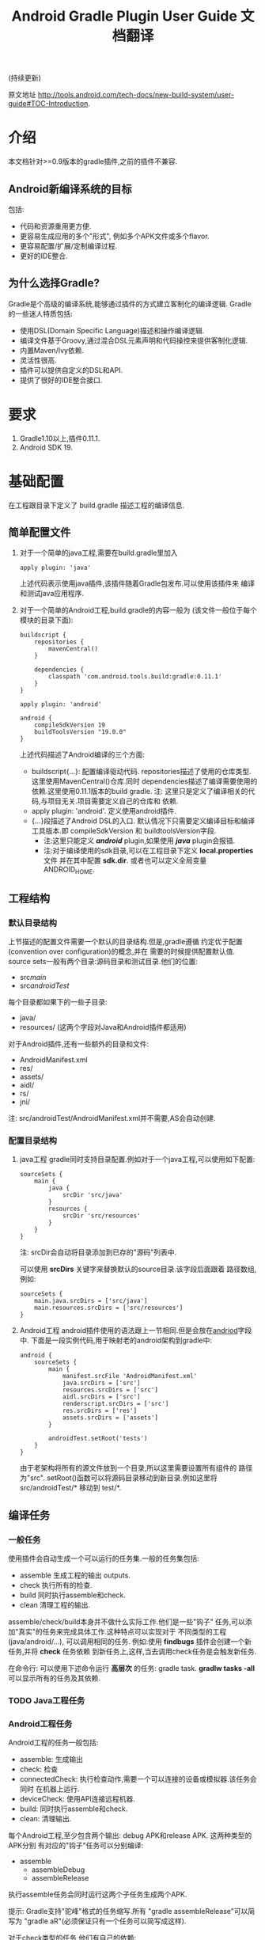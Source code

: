#+SEQ_TODO: TODO(t!) DONE(d@/!)
#+OPTIONS: toc:t H:3

#+TITLE: Android Gradle Plugin User Guide 文档翻译
(持续更新)

原文地址 [[http://tools.android.com/tech-docs/new-build-system/user-guide#TOC-Introduction]].

* 介绍
本文档针对>=0.9版本的gradle插件,之前的插件不兼容.
** Android新编译系统的目标
包括:
+ 代码和资源重用更方便.
+ 更容易生成应用的多个"形式", 例如多个APK文件或多个flavor.
+ 更容易配置/扩展/定制编译过程.
+ 更好的IDE整合.

** 为什么选择Gradle?
Gradle是个高级的编译系统,能够通过插件的方式建立客制化的编译逻辑.
Gradle的一些迷人特质包括:
+ 使用DSL(Domain Specific Language)描述和操作编译逻辑.
+ 编译文件基于Groovy,通过混合DSL元素声明和代码操控来提供客制化逻辑.
+ 内置Maven/Ivy依赖.
+ 灵活性很高.
+ 插件可以提供自定义的DSL和API.
+ 提供了很好的IDE整合接口.
* 要求
1. Gradle1.10以上,插件0.11.1.
2. Android SDK 19.
* 基础配置
在工程跟目录下定义了 build.gradle 描述工程的编译信息.
** 简单配置文件
1. 对于一个简单的java工程,需要在build.gradle里加入
    #+BEGIN_EXAMPLE 
     apply plugin: 'java'
    #+END_EXAMPLE
   上述代码表示使用java插件,该插件随着Gradle包发布.可以使用该插件来
   编译和测试java应用程序.
2. 对于一个简单的Android工程,build.gradle的内容一般为
   (该文件一般位于每个模块的目录下面):
   #+BEGIN_EXAMPLE 
buildscript {
    repositories {
        mavenCentral()
    }

    dependencies {
        classpath 'com.android.tools.build:gradle:0.11.1'
    }
}

apply plugin: 'android'

android {
    compileSdkVersion 19
    buildToolsVersion "19.0.0"
}
   #+END_EXAMPLE
   上述代码描述了Android编译的三个方面:
   + buildscript{...}: 配置编译驱动代码.
     repositories描述了使用的仓库类型.这里使用MavenCentral()仓库.同时
     dependencies描述了编译需要使用的依赖.这里使用0.11.1版本的build gradle.
     注: 这里只是定义了编译相关的代码,与项目无关.项目需要定义自己的仓库和
     依赖.
   + apply plugin: 'android'. 定义使用android插件.
   + <<andriod>>{...}段描述了Android DSL的入口.
     默认情况下只需要定义编译目标和编译工具版本.即 compileSdkVersion 和
     buildtoolsVersion字段.
     + 注:这里只能定义 /*android*/ plugin,如果使用 /*java*/ plugin会报错.
     + 注:对于编译使用的sdk目录,可以在工程目录下定义 *local.properties* 文件
       并在其中配置 *sdk.dir*.
       或者也可以定义全局变量 ANDROID_HOME.
** 工程结构
*** 默认目录结构
上节描述的配置文件需要一个默认的目录结构.但是,gradle遵循
约定优于配置(convention over configuration)的概念,并在
需要的时候提供配置默认值.
source sets一般有两个目录:源码目录和测试目录.他们的位置:
   + src/main/
   + src/androidTest/
每个目录都如果下的一些子目录:
   + java/
   + resources/ (这两个字段对Java和Android插件都适用)
对于Android插件,还有一些额外的目录和文件:
   + AndroidManifest.xml
   + res/
   + assets/
   + aidl/
   + rs/
   + jni/
注: src/androidTest/AndroidManifest.xml并不需要,AS会自动创建.
     
*** 配置目录结构
1. java工程
   gradle同时支持目录配置.例如对于一个java工程,可以使用如下配置:
   #+BEGIN_EXAMPLE 
sourceSets {
    main {
        java {
            srcDir 'src/java'
        }
        resources {
            srcDir 'src/resources'
        }
    }
}
   #+END_EXAMPLE
   注: srcDir会自动将目录添加到已存的"源码"列表中.

   可以使用 *srcDirs* 关键字来替换默认的source目录.该字段后面跟着
   路径数组,例如:
   #+BEGIN_EXAMPLE 
sourceSets {
    main.java.srcDirs = ['src/java']
    main.resources.srcDirs = ['src/resources']
}
   #+END_EXAMPLE
2. Android工程
   android插件使用的语法跟上一节相同.但是会放在[[andriod]]字段中.
   下面是一段实例代码,用于映射老的android架构到gradle中:
   #+BEGIN_EXAMPLE 
android {
    sourceSets {
        main {
            manifest.srcFile 'AndroidManifest.xml'
            java.srcDirs = ['src']
            resources.srcDirs = ['src']
            aidl.srcDirs = ['src']
            renderscript.srcDirs = ['src']
            res.srcDirs = ['res']
            assets.srcDirs = ['assets']
        }

        androidTest.setRoot('tests')
    }
}
   #+END_EXAMPLE
   由于老架构将所有的源文件放到一个目录,所以这里需要设置所有组件的
   路径为"src".
   setRoot()函数可以将源码目录移动到新目录.例如这里将 src/androidTest/* 
   移动到 test/*.
** 编译任务
*** 一般任务
使用插件会自动生成一个可以运行的任务集.一般的任务集包括:
+ assemble
  生成工程的输出 outputs.
+ check
  执行所有的检查.
+ build
  同时执行assemble和check.
+ clean 
  清理工程的输出.
assemble/check/build本身并不做什么实际工作.他们是一些"钩子"
任务,可以添加"真实"的任务来完成具体工作.这种特点可以实现对于
不同类型的工程(java/android/...), 可以调用相同的任务.
例如:使用 *findbugs* 插件会创建一个新任务,并将 *check* 任务依赖
到新任务上,这样,当去调用check任务是会触发新任务.

在命令行: 可以使用下述命令运行 *高层次* 的任务: gradle task.
*gradlw tasks -all* 可以显示所有的任务及其依赖.
*** TODO Java工程任务
*** Android工程任务
Android工程的任务一般包括:
+ assemble:  生成输出
+ check: 检查
+ connectedCheck: 执行检查动作,需要一个可以连接的设备或模拟器.该任务会同时
  在机器上运行.
+ deviceCheck: 使用API连接远程机器.
+ build: 同时执行assemble和check.
+ clean: 清理输出.

每个Android工程,至少包含两个输出: debug APK和release APK. 这两种类型的APK分别
有对应的"钩子"任务可以分别编译:
+ assemble
  + assembleDebug
  + assembleRelease
执行assemble任务会同时运行这两个子任务生成两个APK.

提示: Gradle支持"驼峰"格式的任务缩写.所有 "gradle assembleRelease"可以简写为
"gradle aR"(必须保证只有一个任务可以简写成这样).

对于check类型的任务,他们有自己的依赖:
+ check
  + lint
+ connectedCheck
  + connectedAndroidTest
  + connectedUiAutomatorTest

同时,gradle插件对于所有的编译类型(debug/release/test),都创建了install/uninstall
任务.
** 基础的编译客制化
Android插件提供了丰富的DSL语言来实现编译系统的客制化.
*** Manifest项
使用DSL,可以配置如下的manifest项:
+ minSdkVersion
+ targetSdkVersion
+ versionCode
+ versionName
+ applicationId
+ 测试程序包名
+ 测试runner 方法
例如: 
#+BEGIN_EXAMPLE 
android {
    compileSdkVersion 19
    buildToolsVersion "19.0.0"

    defaultConfig {
        versionCode 12
        versionName "2.0"
        minSdkVersion 16
        targetSdkVersion 16
    }
}
#+END_EXAMPLE
上述所有的配置都放在 *android* 段的 *defaultConfig* 段中.

之前的android plugin版本,使用 *packageName* 字段来替代 manifest文件
中的 'packageName'字段.
从0.11.0开始,通过在build.gradle文件中定义 "applicationId"来实现上述替换.
以消除应用程序的包名和java包之间的混淆.

在build文件中进行上述配置的一个优势是灵活性高.例如,可以在其他文件或build文件
的其他地方定义一个函数并在defaultConfig中调用他.
#+BEGIN_EXAMPLE 
def computeVersionName() {
    ...
}

android {
    compileSdkVersion 19
    buildToolsVersion "19.0.0"

    defaultConfig {
        versionCode 12
        versionName computeVersionName()
        minSdkVersion 16
        targetSdkVersion 16
    }
}
#+END_EXAMPLE

如果没有在配置文件中设置某个属性,会使用默认值.如果默认值是null(一些property的
默认值是null),则在编译过程中会使用manifest文件中定义的值.
*** 编译类型
Android插件默认会编译两个类型的应用程序:debug和release版本.
debug版本使用一个"已知"的name/password来签名应用(这样在编译过程
不会有提示).

可以使用<<BuildType>>标签来对编译类型做配置,默认有debug和release段.
同时可以创建其他的编译类型.

例如下面有关buildType的DSL配置：
#+BEGIN_EXAMPLE 
android {
    buildTypes {
        debug {
            applicationIdSuffix ".debug"
        }

        jnidebug.initWith(buildTypes.debug)
        jnidebug {
            packageNameSuffix ".jnidebug"
            jniDebuggable true
        }
    }
}
#+END_EXAMPLE
上述配置实现了以下功能:
+ 对默认的 debug 类型进行了定制:
  + 将包名设置为 "applicationId.debug"(添加 debug 后缀).这样可以实现在一台机器上
    同时安装 debug 包和 release 包.
+ 创建新编译类型 jnidebug, 该类型复制了 debug 类型.
+ 客制化 jnidebug 类型,将后缀改为 "jnidebug",并开启 jni 调试功能.
从上面是示例可以看到,创建一个新的编译类型就是在"buildType"下面创建新的元素.可以通过
调用initWith()复制,也可以用在后面跟大括号进行配置.
可以配置的属性包括:
TBD: 从原地址截图放在这里.

除了上述属性,还可以在编译代码或资源的时候使用编译类型,对于每个编译类型,默认都会在
src目录下创建一个同名目录(所以自定义编译类型不能为main或androidTest).

也可以使用如下代码重定向编译类型的sourceSets.
#+BEGIN_EXAMPLE 
android {
    sourceSets.jnidebug.setRoot('foo/jnidebug')
}
#+END_EXAMPLE

同时,对于每个新的编译类型,都会创建一个相应的 assemble<BuildTypeName> 的任务.
所以上述示例会创建一个名为assembleJnidebug的任务.同时该任务也向assembleDebug和
assembleRelease一样,成为assemble任务的依赖.
注: 同样可以使用简写 "gradle aJ"来运行该任务.

关于编译类型的适用场景:
+ debug版本加入一些"权限", release版本去掉.
+ 自定义调试
+ 不同的模式使用不同的资源(例如在签名认证时使用不同的资源值).

每个子目录下的代码/资源按照以下原则使用:
+ manifest文件跟app的manifest合并.
+ 代码作为另外一个源码目录.
+ 资源目录覆盖主目录中的相同值.

*** 签名配置
对一个应用做签名需要以下东西:
+ 一个keystore
+ 一个keystore 密码
+ 一个key别名
+ 一个key密码
+ 存储类型
上述内容组成了签名配置,可以在buildType中使用"signingConfig"来引用.

默认情况下,会在$HOME/.android/目录下创建一个debug.keystore文件.该文件属于默认的
debug配置,即有一个已知的"keystore密码+别名+密码". "debug编译类型"默认使用这个
"debug签名配置".

Android插件支持签名配置的创建和客制化.通过<<signingConfigs>>来实现.例如:
#+BEGIN_EXAMPLE 
android {
    signingConfigs {
        debug {
            storeFile file("debug.keystore")
        }

        myConfig {
            storeFile file("other.keystore")
            storePassword "android"
            keyAlias "androiddebugkey"
            keyPassword "android"
        }
    }

    buildTypes {
        foo {
            debuggable true
            jniDebuggable true
            signingConfig signingConfigs.myConfig
        }
    }
}
#+END_EXAMPLE
上述代码修改了debug编译类型的keystore文件位置.并创建了一个新的签名配置和一个使用
该签名配置的新编译类型.

注:一般情况下,keystore文件存于工程的根目录下,但是也可以使用绝对路径(不推荐,可能会由于
操作系统的不同而导致问题.但是默认的debug编译类型除外).

注:如果工程使用版本控制系统.尽量不要将密码存在文件里.可以参考stackoverflow上的这个帖子.
[[http://stackoverflow.com/questions/18328730/how-to-create-a-release-signed-apk-file-using-gradle]].

*** 运行ProGuard混淆
Gradle插件支持4.10版本的ProGuard. ProGuard插件默认是启用的.如果在"编译类型"中设置了
*minifyEnable* 属性.会自动创建相关任务.例如在编译类型和flavor中使用ProGuard:
#+BEGIN_EXAMPLE 
android {
    buildTypes {
        release {
            minifyEnabled true
            proguardFile getDefaultProguardFile('proguard-android.txt')
        }
    }

    productFlavors {
        flavor1 {
        }
        flavor2 {
            proguardFile 'some-other-rules.txt'
        }
    }
}
#+END_EXAMPLE
默认有两个规则文件:
+ proguard-android.txt
+ proguard-android-optimize.txt
它们位于SDK中,可以通过getDefaultProguardFile()函数返回文件路径.除了启用优化功能外,
这两个文件的内容是一样的.

*** 压缩资源
可以在编译期间自动移除没用的资源.具体可以参考[[http://tools.android.com/tech-docs/new-build-system/resource-shrinking]].

* 依赖,库以及多工程设置
一个gradle工程可能会依赖其他的组件,这些组件可以是库或者其他gradle工程.
** 依赖二进制包
*** 本地包
当需要使用外部的jar包时,需要在<<dependencies>>段中添加<<compile>>配置(dependencies是标准的DSL元素,不属于android段).
#+BEGIN_EXAMPLE 
dependencies {
    compile files('libs/foo.jar')
}

android {
    ...
}
#+END_EXAMPLE
*compile* 配置一般用于配置主工程.这些jar包会被添加到编译路径并包入最后的APK中.
其他可以添加的依赖包括:
+ compile: 主工程
+ androidTestCompile: 测试工程
+ debugCompile: debug编译类型
+ releaseCompile: release编译类型
每创建一个新的类型,都会自动创建一个类似"<buildtype>Compile"的配置.
如果不同的编译类型需要不同的库依赖(或依赖库的不同版本),上述配置会很有用.
*** 远程组件
Gradle支持从Maven和Ivy库中下载依赖库.
首先将仓库添加到 *repositories* 段中.然后在 *dependencies* 中添加依赖.
#+BEGIN_EXAMPLE 
repositories {
    mavenCentral()
}

dependencies {
    compile 'com.google.guava:guava:11.0.2'
}
#+END_EXAMPLE
注: Gradle支持本地和远端仓库.
注: 如果依赖自身也有依赖的话,都会被下载.
具体使用可以参考[[http://gradle.org/docs/current/userguide/artifact_dependencies_tutorial.html]]
和 [[http://gradle.org/docs/current/dsl/org.gradle.api.artifacts.dsl.DependencyHandler.html]].

** 多工程设置
可以通过多工程设置来使一个gradle工程依赖其他的gradle工程.一般的多工程设置
是通过在项目根目录下添加子目录来实现的.例如:
#+BEGIN_EXAMPLE 
MyProject/
 + app/
 + libraries/
    + lib1/
    + lib2/
#+END_EXAMPLE
上述代码设置了三个工程:
+ :app
+ :libraries:lib1
+ :libraries:lib2
每个工程都有自己的"build.gradle"文件.另外,在根目录下需要定义"settings.gradle"
文件来声明这些工程.所以最后架构变为:
+ RootProject
  - settings.gradle
  + app/
    - build.gradle
  + libraries
    + lib1/
      - build.gradle
    + lib2/
      - build.gradle

"settings.gradle"文件的内容为:"include ':app', ':libraries:lib1', ':libraries:lib2'";
文件定义了那些目录是一个gradle工程.

如果gradle工程之间有依赖的话,可以做如下设置.
#+BEGIN_EXAMPLE 
dependencies {
    compile project(':libraries:lib1')
}
#+END_EXAMPLE
更多信息参考[[http://gradle.org/docs/current/userguide/multi_project_builds.html]].
** 库工程设置
在上一节中,":libraries:lib1"和":libraries:lib2"可以是java工程,":app"会
使用它们生成的jar包.
如果上面的库要使用android的API,应该将它们定义成Android库工程.
*** 创建Android库工程
创建一个android库工程需要使用一个不同的plugin.
#+BEGIN_EXAMPLE 
buildscript {
    repositories {
        mavenCentral()
    }

    dependencies {
        classpath 'com.android.tools.build:gradle:0.5.6'
    }
}

apply plugin: 'android-library'

android {
    compileSdkVersion 15
}
#+END_EXAMPLE
*** 工程和库工程的区别
一个库工程会编译为"aar"(Android archive)包.该包整合了代码和资源.同时也可以在库工程中
编译测试APK来对库做测试.

其他的基本与正常的工程相同.
** 引用库
库引用和其他的工程引用一样,需要在dependencies中添加 "compile project"即可.
*** 库发布
默认情况下,库只发布release版本,无论依赖该库的其他工程发布的是那个版本.
可以通过配置来控制发布那个版本:
#+BEGIN_EXAMPLE 
android {
    defaultPublishConfig "debug"
}
#+END_EXAMPLE
需要注意的是配置名必须为全名,如果需要使用flavor,要写成"flavorDebug"的形式.

也可以通过配置来取消默认的发布.这样会导致生产所有版本的aar文件.
#+BEGIN_EXAMPLE 
android {
   publishNonDefault true
}
#+END_EXAMPLE
* 测试
Gradle插件在应用的工程中整合了测试工程.
** 单元测试
在Android Studio1.1版本中引入了单元测试支持,不过目前还在试验阶段, 文档参考[[http://tools.android.com/tech-docs/unit-testing-support]].
** 基本配置
前面提到,在工程的src目录下一般包括main目录和androidTest目录.
该目录通过使用Android测试框架来生产可以安装在设备上的测试APK文件.

可以在测试目录下创建AndroidManifest.xml文件定义其他组件.

在build.gradle的android段中可以配置以下属性:
#+BEGIN_EXAMPLE 
android {
    defaultConfig {
        testPackageName "com.test.foo"
        testInstrumentationRunner "android.test.InstrumentationTestRunner"
        testHandleProfiling true
        testFunctionalTest true
    }
}
#+END_EXAMPLE
targetPackage属性会自动被设置为test程序的package名称,即使通过defaultConfig或其他
编译选项进行配置.

另外,可以对test工程单独设置依赖,标签为"androidTestCompile". 
编译test工程使用"assembleTest"任务,该任务不是"assemble"任务的依赖.
目前默认情况下只有"debug编译类型"被测试.可以通过 "testBuildType name"来配置要测试的
编译类型.
** TODO 运行测试
** TODO 测试库
* 编译变量
新编译系统的一个目标就是可以创建同一个程序的不同版本.
需要这么做的原因:
1. 可能需要一个程序的不同版本:例如 免费/demo版 VS "专业"付费版.
2. Google Play Store需要上传多个版本的APK文件,参考[[http://developer.android.com/google/play/publishing/multiple-apks.html]].
3. 同时需要做1和2.

所以新版本的目标就是可以满足上述需要,能够使用一个工程生成不同APK.
而不是为了编译不同的APK创建多个工程.
** 产品flavors
通过flavor可以客制化工程编译出来的产品.一个工程可以有多个flavor.
flavor这个概念通常用于改变非常小的场景.

使用DSL的 *productFlavor* 关键字来定义flavor.
#+BEGIN_EXAMPLE 
android {
    productFlavors {
        flavor1 {
            ...
        }

        flavor2 {
            ...
        }
    }
}
#+END_EXAMPLE
上述代码创建了两个flavor: flavor1和flavor2.
记住flavor的名字不能与 *编译类型* 和 *androidTest的sourceSet* 混淆.
** 编译变量=编译类型+产品flavor
前面讲过,每个编译类型都会生成一个APK.
Flavor可以完成同样的功能: 所以一个工程可以生成的APK是所有编译类型
和flavor的组合.每个组合被称作编译变量.

例如,前面定义的两个flavor,再加上系统默认的debug和release编译类型,可以生成
四种编译变量:
+ Flavor1-debug
+ Flavor2-debug
+ Flavor1-release
+ Flavor2-release
** Flavor配置
flavor的配置跟其他的配置一样,每个flavor都要用大括号括起来.
例如:
#+BEGIN_EXAMPLE 
android {
    ...

    defaultConfig {
        minSdkVersion 8
        versionCode 10
    }

    productFlavors {
        flavor1 {
            packageName "com.example.flavor1"
            versionCode 20
        }

        flavor2 {
            packageName "com.example.flavor2"
            minSdkVersion 14
        }
    }
}
#+END_EXAMPLE
需要说明的是androd.productFlavors.*对象属于<<ProductFlavor>>类型,该类型
与前面提到的android.defaultConfig类型共享同样的属性.
所以每个flavor都可以重写defaultConfig提供的<<部分>>配置.例如上面的代码最后创建了如
下两个flavor:
+ flavor1
  + packagName: com.example.flavor1
  + minSdkVersion: 8
  + versionCode: 20
+ flavor2
  + packageName: com.example.flavor2
  + minSdkVersion: 14
  + versionCode: 10
通常,编译类型的配置会和flavor的配置"合并', 例如在编译类型中配置了"packageNameSuffix",
那么最后生成的表名就等于flavor中配置的"packageName"加上该suffix.

对于编译类型和flavor都可以配置的属性, 要根据需求设置.例如signingConfig属性,如果
想要设置所有的release包使用同一个SigningConfig.可以设置 *android.buildTypes.release.signingConfig*,
或者为每个flavor单独设置该属性.
** 资源集和依赖
和编译类型一样,Flavor同样也有自己的代码和资源目录.
例如上一节的例子创建出如下的资源集合:
+ android.sourceSets.flavor1
  Location: src/flavor1
+ android.sourceSets.flavor2
  Location: src/flavor2
+ android.sourceSets.androidTestFlavor1
  Location: src/androidTestFlavor1
+ android.sourceSets.androidTestFlavor2
  Location: src/androidTestFlavor2

这些资源集合与 *android.sourceSets.main+编译类型* 一起生成最后的APK文件.
这个过程会遵循如下规则:
1. 使用所有的相关代码目录共同编译APK.
2. 所有的manifest文件被合并为一个文件.这使得flavors可以像编译类型一样,可以
   有不同的组件和权限.
3. 资源使用"覆盖"策略,编译类型覆盖flavor, flavor覆盖main.
4. 每个编译变量都生成自己的R类. 编译变量之间不共享.

同时,flavor也可以设置自己的依赖.例如,如果一个flavor版本需要生成一个有广告的版本
或一个收费版本,可以为该flavor设置依赖广告SDK.
#+BEGIN_EXAMPLE 
dependencies {
  flavor1Compile "..."
}
#+END_EXAMPLE

每个编译变量都会生成相应的资源集合:
+ android.sourceSets.flavor1Debug
  Location: src/flavor1Debug
+ android.sourceSets.flavor2Debug
  Location: src/flavor2Debug
...
这些目录的优先级要高于编译类型的优先级,并可以客制化.
** 编译和任务
前面的内容说过,每个编译类型都有自己的 *assemble<name>* 任务,但是因为
编译变量是编译类型和flavor的组合.所以当使用flavor时,会有多个assemble类型
的任务被创建.它们是:
1. assemble<编译变量>
2. assemble<编译类型>
3. assemble<Flavor>
使用可以生成一个APK. 使用2可以编译所有该编译类型的APK(例如flavorDebug和flavor2Debug).
使用3可以编译所有该flavor的APK(flavorDebug/flavorRelease).
** 测试
测试多个flavor工程与测试单个工程和相似. 使用 *androidTest* 可以为所有的
flavor做一般测试.每个flavor还可以设置自己的测试.

每个flavor都会创建相应的资源集合:
+ android.sourceSets.androidTestFlavor1
  Location: src/androidTestFlavor1
+ android.sourceSets.androidTestFlavor2
  Location: src/androidTestFlavor2

同样, 它们可以配置相关的依赖:
#+BEGIN_EXAMPLE 
dependencies {
    androidTestFlavor1Compile "..."
}
#+END_EXAMPLE

可以通过 *deviceCheck* 或 *androidTest* 任务来运行所有的测试任务.
每个flavor也有自己的测试任务 androidTest<名称>:
+ assembleFlavor1Test
+ installFlavor1Debug
+ installFlavor1Test
+ uninstallFlavor1Debug

任务完成生成的HTML结果支持flavor集合.测试结果的位子如下例所述,先是flavor版本,
然后是集合版本.可以对root目录(build)做客制化.
+ build/androidTest-results/flavors/<FlavorName>
+ build/androidTest-results/all/
+ build/reports/androidTests/flavors<FlavorName>
+ build/reports/androidTests/all/
** TODO 多flavor变量
* TODO 高级配置
